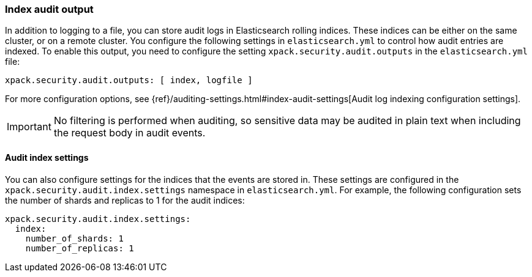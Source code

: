 [role="xpack"]
[float]
[[audit-index]]
=== Index audit output

In addition to logging to a file, you can store audit logs in Elasticsearch
rolling indices. These indices can be either on the same cluster, or on a
remote cluster. You configure the following settings in
`elasticsearch.yml` to control how audit entries are indexed. To enable
this output, you need to configure the setting `xpack.security.audit.outputs`
in the `elasticsearch.yml` file:

[source,yaml]
----------------------------
xpack.security.audit.outputs: [ index, logfile ]
----------------------------

For more configuration options, see
{ref}/auditing-settings.html#index-audit-settings[Audit log indexing configuration settings].

IMPORTANT: No filtering is performed when auditing, so sensitive data may be
audited in plain text when including the request body in audit events.

[float]
==== Audit index settings

You can also configure settings for the indices that the events are stored in.
These settings are configured in the `xpack.security.audit.index.settings` namespace
in `elasticsearch.yml`. For example, the following configuration sets the
number of shards and replicas to 1 for the audit indices:

[source,yaml]
----------------------------
xpack.security.audit.index.settings:
  index:
    number_of_shards: 1
    number_of_replicas: 1
----------------------------
